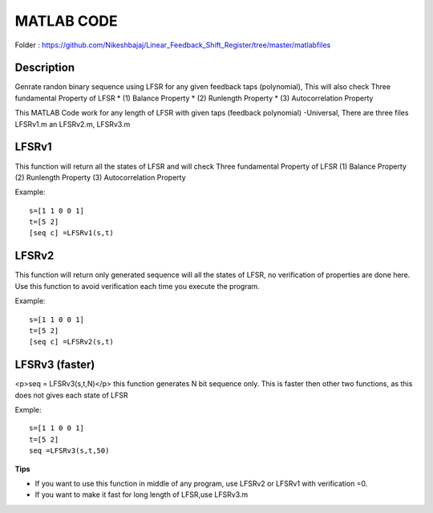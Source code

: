 
MATLAB CODE
===========

Folder : https://github.com/Nikeshbajaj/Linear_Feedback_Shift_Register/tree/master/matlabfiles


Description
---------
Genrate randon binary sequence using LFSR for any given feedback taps (polynomial), 
This will also check Three fundamental Property of LFSR 
* (1) Balance Property 
* (2) Runlength Property 
* (3) Autocorrelation Property

This MATLAB Code work for any length of LFSR with given taps (feedback polynomial) -Universal, There are three files LFSRv1.m an LFSRv2.m, LFSRv3.m

**LFSRv1**
---------
This function will return all the states of LFSR and will check Three fundamental Property of LFSR 
(1) Balance Property (2) Runlength Property (3) Autocorrelation Property

Example:
::
  
  s=[1 1 0 0 1] 
  t=[5 2]
  [seq c] =LFSRv1(s,t)


**LFSRv2**
---------
This function will return only generated sequence will all the states of LFSR, no verification of properties are done
here. Use this function to avoid verification each time you execute the program.

Example:

::
  
  s=[1 1 0 0 1] 
  t=[5 2]
  [seq c] =LFSRv2(s,t)

**LFSRv3 (faster)**
---------
<p>seq = LFSRv3(s,t,N)</p>
this function generates N bit sequence only. This is faster then other two functions, as this does not gives each state of LFSR

Exmple:

::
  
  s=[1 1 0 0 1]  
  t=[5 2]
  seq =LFSRv3(s,t,50)

**Tips**

* If you want to use this function in middle of any program, use LFSRv2 or LFSRv1 with verification =0. 
* If you want to make it fast for long length of LFSR,use LFSRv3.m 
